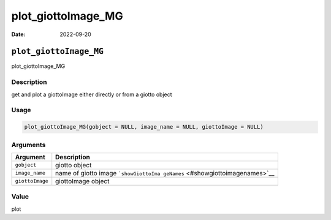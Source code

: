 ===================
plot_giottoImage_MG
===================

:Date: 2022-09-20

``plot_giottoImage_MG``
=======================

plot_giottoImage_MG

Description
-----------

get and plot a giottoImage either directly or from a giotto object

Usage
-----

.. code:: r

   plot_giottoImage_MG(gobject = NULL, image_name = NULL, giottoImage = NULL)

Arguments
---------

+-------------------------------+--------------------------------------+
| Argument                      | Description                          |
+===============================+======================================+
| ``gobject``                   | giotto object                        |
+-------------------------------+--------------------------------------+
| ``image_name``                | name of giotto image                 |
|                               | ```showGiottoIma                     |
|                               | geNames`` <#showgiottoimagenames>`__ |
+-------------------------------+--------------------------------------+
| ``giottoImage``               | giottoImage object                   |
+-------------------------------+--------------------------------------+

Value
-----

plot
